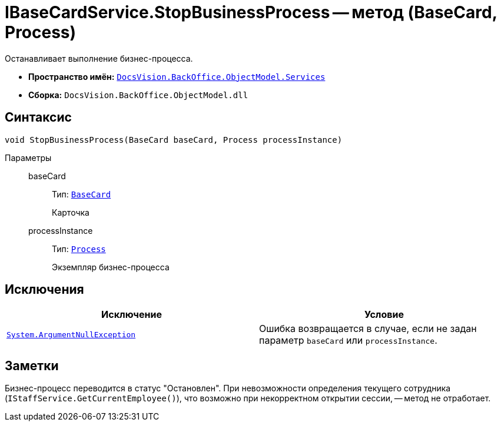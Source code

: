 = IBaseCardService.StopBusinessProcess -- метод (BaseCard, Process)

Останавливает выполнение бизнес-процесса.

* *Пространство имён:* `xref:api/DocsVision/BackOffice/ObjectModel/Services/Services_NS.adoc[DocsVision.BackOffice.ObjectModel.Services]`
* *Сборка:* `DocsVision.BackOffice.ObjectModel.dll`

== Синтаксис

[source,csharp]
----
void StopBusinessProcess(BaseCard baseCard, Process processInstance)
----

Параметры::
baseCard:::
Тип: `xref:api/DocsVision/BackOffice/ObjectModel/BaseCard_CL.adoc[BaseCard]`
+
Карточка

processInstance:::
Тип: `xref:api/DocsVision/Workflow/Objects/Process_CL.adoc[Process]`
+
Экземпляр бизнес-процесса

== Исключения

[cols=",",options="header"]
|===
|Исключение |Условие
|`http://msdn.microsoft.com/ru-ru/library/system.argumentnullexception.aspx[System.ArgumentNullException]` |Ошибка возвращается в случае, если не задан параметр `baseCard` или `processInstance`.
|===

== Заметки

Бизнес-процесс переводится в статус "Остановлен". При невозможности определения текущего сотрудника (`IStaffService.GetCurrentEmployee()`), что возможно при некорректном открытии сессии, -- метод не отработает.
